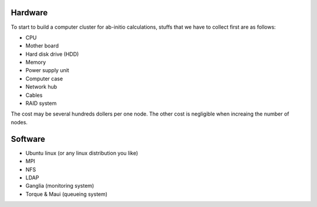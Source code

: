 Hardware
---------

To start to build a computer cluster for ab-initio calculations, 
stuffs that we have to collect first are as follows:

* CPU
* Mother board
* Hard disk drive (HDD)
* Memory
* Power supply unit
* Computer case
* Network hub
* Cables
* RAID system

The cost may be several hundreds dollers per one node. The other cost
is negligible when increaing the number of nodes.

Software
--------

* Ubuntu linux (or any linux distribution you like)
* MPI
* NFS
* LDAP
* Ganglia (monitoring system)
* Torque & Maui (queueing system)

.. |sflogo| image:: http://sflogo.sourceforge.net/sflogo.php?group_id=161614&type=1
            :target: http://sourceforge.net

|sflogo|

